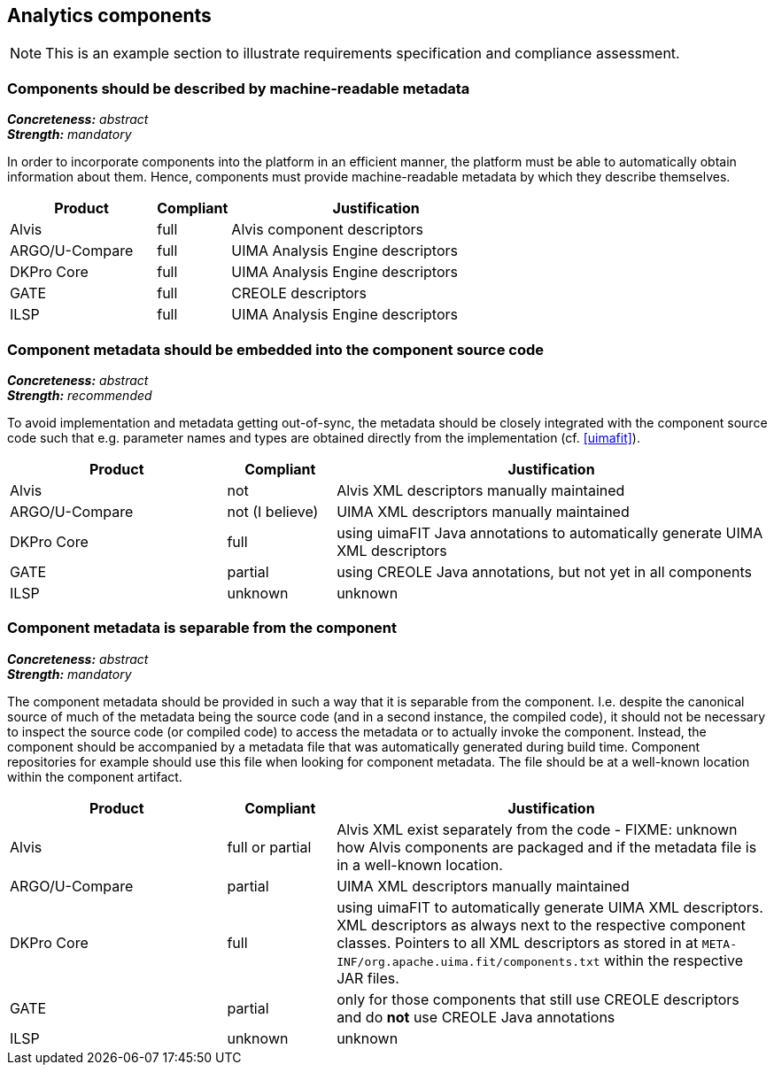 == Analytics components

NOTE: This is an example section to illustrate requirements specification and compliance assessment.

=== Components should be described by machine-readable metadata

[%hardbreaks]
[small]#*_Concreteness:_* __abstract__#
[small]#*_Strength:_* __mandatory__#

In order to incorporate components into the platform in an efficient manner, the platform must be
able to automatically obtain information about them. Hence, components must provide machine-readable
metadata by which they describe themselves. 

[cols="2,1,4"]
|====
|Product|Compliant|Justification

| Alvis
| full
| Alvis component descriptors

| ARGO/U-Compare
| full
| UIMA Analysis Engine descriptors

| DKPro Core
| full
| UIMA Analysis Engine descriptors

| GATE
| full
| CREOLE descriptors

| ILSP
| full
| UIMA Analysis Engine descriptors
|====


=== Component metadata should be embedded into the component source code

[%hardbreaks]
[small]#*_Concreteness:_* __abstract__#
[small]#*_Strength:_* __recommended__#

To avoid implementation and metadata getting out-of-sync, the metadata should be closely integrated
with the component source code such that e.g. parameter names and types are obtained directly from
the implementation (cf. <<uimafit>>).

[cols="2,1,4"]
|====
|Product|Compliant|Justification

| Alvis
| not
| Alvis XML descriptors manually maintained

| ARGO/U-Compare
| not (I believe)
| UIMA XML descriptors manually maintained

| DKPro Core
| full
| using uimaFIT Java annotations to automatically generate UIMA XML descriptors

| GATE
| partial
| using CREOLE Java annotations, but not yet in all components

| ILSP
| unknown
| unknown
|====


=== Component metadata is separable from the component

[%hardbreaks]
[small]#*_Concreteness:_* __abstract__#
[small]#*_Strength:_* __mandatory__#

The component metadata should be provided in such a way that it is separable from the component.
I.e. despite the canonical source of much of the metadata being the source code (and in a second
instance, the compiled code), it should not be necessary to inspect the source code (or compiled
code) to access the metadata or to actually invoke the component. Instead, the component should be
accompanied by a metadata file that was automatically generated during build time. Component
repositories for example should use this file when looking for component metadata. The file should
be at a well-known location within the component artifact.

[cols="2,1,4"]
|====
|Product|Compliant|Justification

| Alvis
| full or partial
| Alvis XML exist separately from the code - FIXME: unknown how Alvis components are packaged and if
the metadata file is in a well-known location.

| ARGO/U-Compare
| partial
| UIMA XML descriptors manually maintained

| DKPro Core
| full
| using uimaFIT to automatically generate UIMA XML descriptors. XML descriptors as always next to
the respective component classes. Pointers to all XML descriptors as stored in at
`META-INF/org.apache.uima.fit/components.txt` within the respective JAR files.

| GATE
| partial
| only for those components that still use CREOLE descriptors and do *not* use CREOLE Java annotations

| ILSP
| unknown
| unknown
|====
